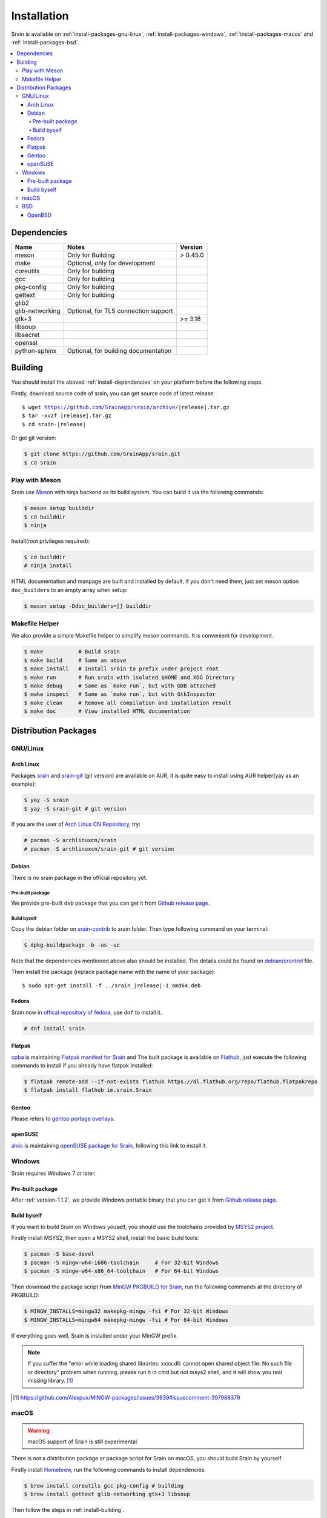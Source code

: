 ============
Installation
============

Srain is available on :ref:`install-packages-gnu-linux`,
:ref:`install-packages-windows`, :ref:`install-packages-macos` and
:ref:`install-packages-bsd`.

.. contents::
    :local:
    :backlinks: none

.. _install-dependencies:

Dependencies
============

=================== =================================================== ========
Name                Notes                                               Version
=================== =================================================== ========
meson               Only for Building                                   > 0.45.0
make                Optional, only for development
coreutils           Only for building
gcc                 Only for building
pkg-config          Only for building
gettext             Only for building
glib2
glib-networking     Optional, for TLS connection support
gtk+3                                                                   >= 3.18
libsoup
libsecret
openssl
python-sphinx       Optional, for building documentation
=================== =================================================== ========

.. _install-building:

Building
========

You should install the aboved :ref:`install-dependencies` on your platform
before the following steps.

Firstly, download source code of srain,
you can get source code of latest release:

.. parsed-literal::

    $ wget https://github.com/SrainApp/srain/archive/|release|.tar.gz
    $ tar -xvzf |release|.tar.gz
    $ cd srain-|release|

Or get git version:

.. code-block:: console

    $ git clone https://github.com/SrainApp/srain.git
    $ cd srain

Play with Meson
---------------

Srain use `Meson`_ with ninja backend as its build system.
You can build it via the following commands:

.. code-block:: console

   $ meson setup builddir
   $ cd builddir
   $ ninja

Install(root privileges required):

.. code-block:: console

   $ cd builddir
   # ninja install

HTML documentation and manpage are built and installed by default,
if you don't need them, just set meson option ``doc_builders`` to an empty array
when setup:

.. code-block:: console

   $ meson setup -Ddoc_builders=[] builddir

.. _Meson: https://mesonbuild.com

Makefile Helper
---------------

We also provide a simple Makefile helper to simplify meson commands.
It is convenient for development.

.. code-block:: console

   $ make           # Build srain
   $ make build     # Same as above
   $ make install   # Install srain to prefix under project root
   $ make run       # Run srain with isolated $HOME and XDG Directory
   $ make debug     # Same as `make run`, but with GDB attached
   $ make inspect   # Same as `make run`, but with GtkInspector
   $ make clean     # Remove all compilation and installation result
   $ make doc       # View installed HTML documentation

.. _Meson: https://mesonbuild.com

Distribution Packages
=====================

.. _install-packages-gnu-linux:

GNU/Linux
---------

Arch Linux
~~~~~~~~~~

Packages `srain`_ and `srain-git`_ (git version) are available on AUR,
it is quite easy to install using AUR helper(yay as an example):

.. code-block:: console

    $ yay -S srain
    $ yay -S srain-git # git version

If you are the user of `Arch Linux CN Repository`_, try:

.. code-block:: console

    # pacman -S archlinuxcn/srain
    # pacman -S archlinuxcn/srain-git # git version

.. _srain: https://aur.archlinux.org/packages/srain
.. _srain-git: https://aur.archlinux.org/packages/srain-git
.. _Arch Linux CN Repository: https://www.archlinuxcn.org/archlinux-cn-repo-and-mirror

.. _install-packages-debian:

Debian
~~~~~~

There is no srain package in the official repository yet.

Pre-built package
.................

We provide pre-built deb package that you can get it from `Github release page`_.

Build byself
............

Copy the debian folder on `srain-contrib`_ to srain folder. Then type following
command on your terminal:

.. code-block:: console

    $ dpkg-buildpackage -b -us -uc

Note that the dependencies mentioned above also should be installed. The
details could be found on `debian/crontrol`_ file.

Then install the package (replace package name with the name of your package):

.. parsed-literal::

    $ sudo apt-get install -f ../srain\_\ |release|-1_amd64.deb

.. _srain-contrib: https://github.com/SrainApp/srain-contrib/tree/master/pack/
.. _debian/crontrol: https://github.com/SrainApp/srain-contrib/blob/master/pack/debian/control

.. _install-packages-flatpak:

Fedora
~~~~~~

Srain now in `offical repository of fedora`_, use ``dnf`` to install it.

.. code-block:: console

   # dnf install srain

.. _offical repository of fedora: https://apps.fedoraproject.org/packages/srain

Flatpak
~~~~~~~

.. image:: https://flathub.org/assets/badges/flathub-badge-i-en.svg
   :width: 240
   :target: https://flathub.org/apps/details/im.srain.Srain

`cpba`_ is maintaining `Flatpak manifest for Srain`_ and The built package is
available on `Flathub`_, just execute the following commands to install if
you already have flatpak installed:

.. code-block:: console

    $ flatpak remote-add --if-not-exists flathub https://dl.flathub.org/repo/flathub.flatpakrepo
    $ flatpak install flathub im.srain.Srain

.. _cpba: https://github.com/cpba
.. _Flatpak manifest for Srain: https://github.com/SrainApp/srain-contrib/tree/master/pack/flatpak
.. _Flathub: https://flathub.org

.. _install-packages-gentoo:

Gentoo
~~~~~~

Please refers to `gentoo portage overlays`_.

.. _gentoo portage overlays: https://gpo.zugaina.org/net-im/srain

.. _install-packages-opensuse:

openSUSE
~~~~~~~~

`alois`_ is maintaining `openSUSE package for Srain`_,
following this link to install it.

.. _alois: https://build.opensuse.org/user/show/alois
.. _openSUSE package for Srain: https://software.opensuse.org/package/Srain

.. _install-packages-windows:

Windows
-------

Srain requires Windows 7 or later.

Pre-built package
~~~~~~~~~~~~~~~~~

After :ref:`version-1.1.2`, we provide Windows portable binary that you can
get it from `Github release page`_.

.. _Github release page: https://github.com/SrainApp/srain/releases

Build byself
~~~~~~~~~~~~

If you want to build Srain on Windows youself,
you should use the toolchains provided by `MSYS2 project`_.

Firstly install MSYS2, then open a MSYS2 shell, install the basic build tools:

.. code-block:: console

    $ pacman -S base-devel
    $ pacman -S mingw-w64-i686-toolchain     # For 32-bit Windows
    $ pacman -S mingw-w64-x86_64-toolchain   # For 64-bit Windows

Then download the package script from `MinGW PKGBUILD for Srain`_,
run the following commands at the directory of PKGBUILD:

.. code-block:: console

    $ MINGW_INSTALLS=mingw32 makepkg-mingw -fsi # For 32-bit Windows
    $ MINGW_INSTALLS=mingw64 makepkg-mingw -fsi # For 64-bit Windows

If everything goes well, Srain is installed under your MinGW prefix.

.. note::

   If you suffer the
   "error while loading shared libraries: xxxx.dll: cannot open shared object file: No such file or directory"
   problem when running, please run it in cmd but not msys2 shell,
   and it will show you real missing library. [#Alexpux-MINGW-packages-issue-3939]_


.. _MSYS2 project: http://www.msys2.org/
.. _MinGW PKGBUILD for Srain: https://github.com/SrainApp/srain-contrib/tree/master/pack/mingw
.. [#Alexpux-MINGW-packages-issue-3939] https://github.com/Alexpux/MINGW-packages/issues/3939#issuecomment-397988379

.. _install-packages-macos:

macOS
-----

.. warning:: macOS support of Srain is still experimental.

There is not a distribution package or package script for Srain on macOS,
you should build Srain by yourself.

Firstly install `Homebrew`_, run the following commands to install dependencies:

.. code-block:: console

   $ brew install coreutils gcc pkg-config # building
   $ brew install gettext glib-networking gtk+3 libsoup

.. _Homebrew: https://brew.sh/

Then follow the steps in :ref:`install-building`.

.. _install-packages-bsd:

BSD
---

OpenBSD
~~~~~~~

Please refers to `OpenBSD Ports`_.

.. _OpenBSD Ports: https://openports.se/net/srain
